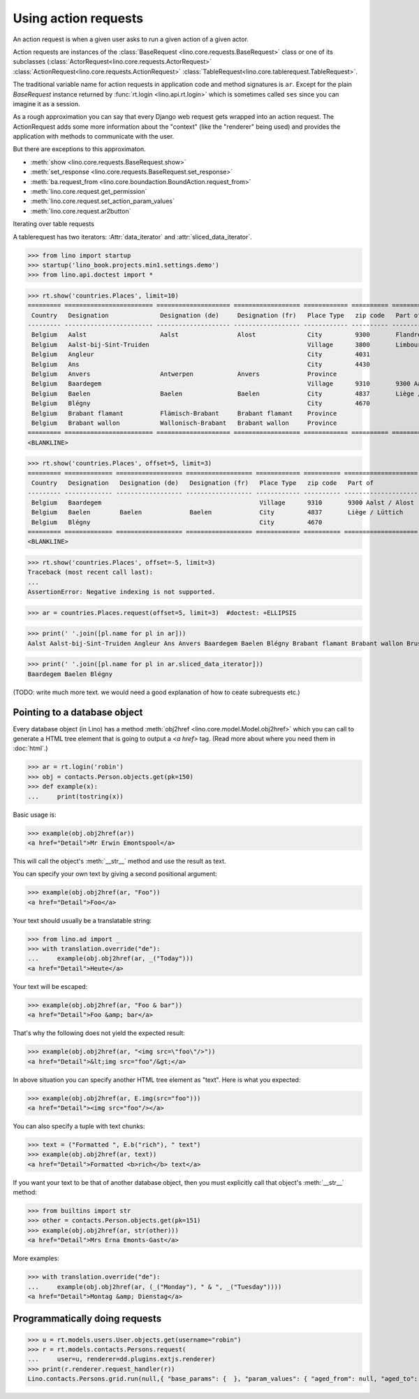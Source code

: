.. _dev.ar:

=====================
Using action requests
=====================


.. To run only this test:

   $ doctest docs/dev/ar.rst


An action request is when a given user asks to run a given action of a
given actor.

Action requests are instances of the :class:`BaseRequest
<lino.core.requests.BaseRequest>` class or one of its subclasses
(:class:`ActorRequest<lino.core.requests.ActorRequest>`
:class:`ActionRequest<lino.core.requests.ActionRequest>`
:class:`TableRequest<lino.core.tablerequest.TableRequest>`.

The traditional variable name for action requests in application code
and method signatures is ``ar``.  Except for the plain `BaseRequest`
instance returned by :func:`rt.login <lino.api.rt.login>` which is
sometimes called ``ses`` since you can imagine it as a session.

As a rough approximation you can say that every Django web request
gets wrapped into an action request.  The ActionRequest adds some more
information about the "context" (like the "renderer" being used) and
provides the application with methods to communicate with the user.

But there are exceptions to this approximaton.

- :meth:`show <lino.core.requests.BaseRequest.show>` 

- :meth:`set_response <lino.core.requests.BaseRequest.set_response>` 

- :meth:`ba.request_from <lino.core.boundaction.BoundAction.request_from>`
- :meth:`lino.core.request.get_permission`
- :meth:`lino.core.request.set_action_param_values`
- :meth:`lino.core.request.ar2button`


Iterating over table requests

A tablerequest has two iterators: :Attr:`data_iterator` and
:attr:`sliced_data_iterator`.

>>> from lino import startup
>>> startup('lino_book.projects.min1.settings.demo')
>>> from lino.api.doctest import *

>>> rt.show('countries.Places', limit=10)
========= ======================== ==================== ================== ============ ========== ================================
 Country   Designation              Designation (de)     Designation (fr)   Place Type   zip code   Part of
--------- ------------------------ -------------------- ------------------ ------------ ---------- --------------------------------
 Belgium   Aalst                    Aalst                Alost              City         9300       Flandre de l'Est / Ostflandern
 Belgium   Aalst-bij-Sint-Truiden                                           Village      3800       Limbourg / Limburg
 Belgium   Angleur                                                          City         4031
 Belgium   Ans                                                              City         4430
 Belgium   Anvers                   Antwerpen            Anvers             Province
 Belgium   Baardegem                                                        Village      9310       9300 Aalst / Alost
 Belgium   Baelen                   Baelen               Baelen             City         4837       Liège / Lüttich
 Belgium   Blégny                                                           City         4670
 Belgium   Brabant flamant          Flämisch-Brabant     Brabant flamant    Province
 Belgium   Brabant wallon           Wallonisch-Brabant   Brabant wallon     Province
========= ======================== ==================== ================== ============ ========== ================================
<BLANKLINE>

>>> rt.show('countries.Places', offset=5, limit=3)
========= ============= ================== ================== ============ ========== ====================
 Country   Designation   Designation (de)   Designation (fr)   Place Type   zip code   Part of
--------- ------------- ------------------ ------------------ ------------ ---------- --------------------
 Belgium   Baardegem                                           Village      9310       9300 Aalst / Alost
 Belgium   Baelen        Baelen             Baelen             City         4837       Liège / Lüttich
 Belgium   Blégny                                              City         4670
========= ============= ================== ================== ============ ========== ====================
<BLANKLINE>

>>> rt.show('countries.Places', offset=-5, limit=3)
Traceback (most recent call last):
...
AssertionError: Negative indexing is not supported.

>>> ar = countries.Places.request(offset=5, limit=3)  #doctest: +ELLIPSIS

>>> print(' '.join([pl.name for pl in ar]))
Aalst Aalst-bij-Sint-Truiden Angleur Ans Anvers Baardegem Baelen Blégny Brabant flamant Brabant wallon Brussels Burdinne Burg-Reuland Butgenbach Büllingen Cerfontaine Cuesmes Erembodegem Eupen Flandre de l'Est Flandre de l'Ouest Gijzegem Hainaut Herdersem Hofstade Kelmis Kettenis La Reid Limbourg Liège Liège Luxembourg Meldert Mons Moorsel Mortier Namur Namur Nieuwerkerken Nispert Ostende Ottignies Ouren Raeren Recht Sankt Vith Thieusies Trembleur Aachen Berlin Cologne Hamburg Monschau Munich Harju Kesklinn Narva Pärnu Pärnu Põhja-Tallinn Rapla Rapla Tallinn Tartu Vigala Ääsmäe Marseille Metz Nancy Nice Paris Strasbourg Amsterdam Breda Den Haag Maastricht Rotterdam Utrecht

>>> print(' '.join([pl.name for pl in ar.sliced_data_iterator]))
Baardegem Baelen Blégny


(TODO: write much more text. we would need a good explanation of how
to ceate subrequests etc.)


.. _obj2href:


Pointing to a database object
=============================

Every database object (in Lino) has a method :meth:`obj2href
<lino.core.model.Model.obj2href>` which you can call to generate a
HTML tree element that is going to output a `<a href>` tag.  (Read
more about where you need them in :doc:`html`.)

>>> ar = rt.login('robin')
>>> obj = contacts.Person.objects.get(pk=150)
>>> def example(x):
...     print(tostring(x))

Basic usage is:

>>> example(obj.obj2href(ar))
<a href="Detail">Mr Erwin Emontspool</a>

This will call the object's :meth:`__str__` method and use the result
as text.

You can specify your own text by giving a second positional argument:

>>> example(obj.obj2href(ar, "Foo"))
<a href="Detail">Foo</a>

Your text should usually be a translatable string:

>>> from lino.ad import _
>>> with translation.override("de"):
...     example(obj.obj2href(ar, _("Today")))
<a href="Detail">Heute</a>

Your text will be escaped:

>>> example(obj.obj2href(ar, "Foo & bar"))
<a href="Detail">Foo &amp; bar</a>

That's why the following does not yield the expected result:

>>> example(obj.obj2href(ar, "<img src=\"foo\"/>"))
<a href="Detail">&lt;img src="foo"/&gt;</a>

In above situation you can specify another HTML tree element as
"text". Here is what you expected:

>>> example(obj.obj2href(ar, E.img(src="foo")))
<a href="Detail"><img src="foo"/></a>

You can also specify a tuple with text chunks:

>>> text = ("Formatted ", E.b("rich"), " text")
>>> example(obj.obj2href(ar, text))
<a href="Detail">Formatted <b>rich</b> text</a>

If you want your text to be that of another database object, then you
must explicitly call that object's :meth:`__str__` method:

>>> from builtins import str
>>> other = contacts.Person.objects.get(pk=151)
>>> example(obj.obj2href(ar, str(other)))
<a href="Detail">Mrs Erna Emonts-Gast</a>

More examples:

>>> with translation.override("de"):
...     example(obj.obj2href(ar, (_("Monday"), " & ", _("Tuesday"))))
<a href="Detail">Montag &amp; Dienstag</a>


Programmatically doing requests
===============================

>>> u = rt.models.users.User.objects.get(username="robin")
>>> r = rt.models.contacts.Persons.request(
...     user=u, renderer=dd.plugins.extjs.renderer)
>>> print(r.renderer.request_handler(r))
Lino.contacts.Persons.grid.run(null,{ "base_params": {  }, "param_values": { "aged_from": null, "aged_to": null, "end_date": null, "gender": null, "genderHidden": null, "observed_event": null, "start_date": null } })
